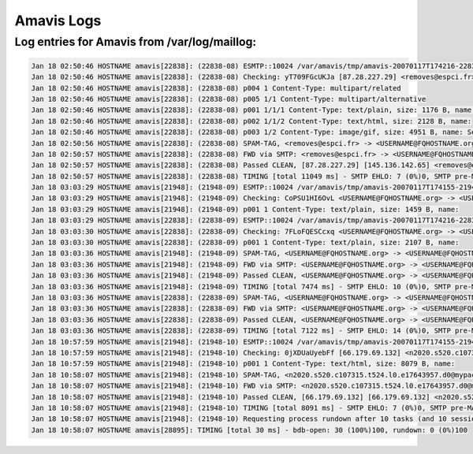 Amavis Logs
-----------

Log entries for Amavis from /var/log/maillog:
^^^^^^^^^^^^^^^^^^^^^^^^^^^^^^^^^^^^^^^^^^^^^

.. code-block:: console

  Jan 18 02:50:46 HOSTNAME amavis[22838]: (22838-08) ESMTP::10024 /var/amavis/tmp/amavis-20070117T174216-22838: <removes@espci.fr> -> <USERNAME@FQHOSTNAME.org> SIZE=11893 Received: from EMAILHOSTNAME ([127.0.0.1]) by localhost (EMAILHOSTNAME [127.0.0.1]) (amavisd-new, port 10024) with ESMTP for <USERNAME@FQHOSTNAME.org>; Thu, 18 Jan 2007 02:50:46 -0700 (MST)
  Jan 18 02:50:46 HOSTNAME amavis[22838]: (22838-08) Checking: yT709FGcUKJa [87.28.227.29] <removes@espci.fr> -> <USERNAME@FQHOSTNAME.org>
  Jan 18 02:50:46 HOSTNAME amavis[22838]: (22838-08) p004 1 Content-Type: multipart/related
  Jan 18 02:50:46 HOSTNAME amavis[22838]: (22838-08) p005 1/1 Content-Type: multipart/alternative
  Jan 18 02:50:46 HOSTNAME amavis[22838]: (22838-08) p001 1/1/1 Content-Type: text/plain, size: 1176 B, name: 
  Jan 18 02:50:46 HOSTNAME amavis[22838]: (22838-08) p002 1/1/2 Content-Type: text/html, size: 2128 B, name: 
  Jan 18 02:50:46 HOSTNAME amavis[22838]: (22838-08) p003 1/2 Content-Type: image/gif, size: 4951 B, name: Search interface.gif
  Jan 18 02:50:56 HOSTNAME amavis[22838]: (22838-08) SPAM-TAG, <removes@espci.fr> -> <USERNAME@FQHOSTNAME.org>, No, score=5.357 required=6.31 tests=[EXTRA_MPART_TYPE=0.815, HTML_IMAGE_ONLY_24=0.93, HTML_MESSAGE=0.001, INVALID_TZ_GMT=1.111, RAZOR2_CF_RANGE_51_100=0.5, RAZOR2_CF_RANGE_E8_51_100=1.5, RAZOR2_CHECK=0.5]
  Jan 18 02:50:57 HOSTNAME amavis[22838]: (22838-08) FWD via SMTP: <removes@espci.fr> -> <USERNAME@FQHOSTNAME.org>, BODY=8BITMIME 250 2.6.0 Ok, id=22838-08, from MTA([127.0.0.1]:10025): 250 2.0.0 Ok: queued as 097491CC2E
  Jan 18 02:50:57 HOSTNAME amavis[22838]: (22838-08) Passed CLEAN, [87.28.227.29] [145.136.142.65] <removes@espci.fr> -> <USERNAME@FQHOSTNAME.org>, Message-ID: <000801c73ae6$67f161b0$00000000@caritasamm>, mail_id: yT709FGcUKJa, Hits: 5.357, queued_as: 097491CC2E, 11031 ms
  Jan 18 02:50:57 HOSTNAME amavis[22838]: (22838-08) TIMING [total 11049 ms] - SMTP EHLO: 7 (0%)0, SMTP pre-MAIL: 3 (0%)0, SMTP pre-DATA-flush: 20 (0%)0, SMTP DATA: 182 (2%)2, body_digest: 4 (0%)2, gen_mail_id: 1 (0%)2, mime_decode: 77 (1%)3, get-file-type3: 111 (1%)4, decompose_part: 3 (0%)4, parts_decode: 1 (0%)4, AV-scan-1: 47 (0%)4, spam-wb-list: 6 (0%)4, SA msg read: 5 (0%)4, SA parse: 9 (0%)4, SA check: 10265 (93%)97, SA finish: 8 (0%)97, update_cache: 6 (0%)97, decide_mail_destiny: 2 (0%)97, fwd-connect: 104 (1%)98, fwd-mail-from: 3 (0%)98, fwd-rcpt-to: 19 (0%)99, fwd-data-cmd: 3 (0%)99, write-header: 2 (0%)99, fwd-data-contents: 4 (0%)99, fwd-data-end: 103 (1%)100, fwd-rundown: 6 (0%)100, prepare-dsn: 2 (0%)100, main_log_entry: 37 (0%)100, update_snmp: 3 (0%)100, unlink-3-files: 3 (0%)100, rundown: 1 (0%)100
  Jan 18 03:03:29 HOSTNAME amavis[21948]: (21948-09) ESMTP::10024 /var/amavis/tmp/amavis-20070117T174155-21948: <USERNAME@FQHOSTNAME.org> -> <USERNAME@FQHOSTNAME.org> SIZE=1819 Received: from EMAILHOSTNAME ([127.0.0.1]) by localhost (EMAILHOSTNAME [127.0.0.1]) (amavisd-new, port 10024) with ESMTP for <USERNAME@FQHOSTNAME.org>; Thu, 18 Jan 2007 03:03:29 -0700 (MST)
  Jan 18 03:03:29 HOSTNAME amavis[21948]: (21948-09) Checking: CoPSU1HI6OvL <USERNAME@FQHOSTNAME.org> -> <USERNAME@FQHOSTNAME.org>
  Jan 18 03:03:29 HOSTNAME amavis[21948]: (21948-09) p001 1 Content-Type: text/plain, size: 1459 B, name: 
  Jan 18 03:03:29 HOSTNAME amavis[22838]: (22838-09) ESMTP::10024 /var/amavis/tmp/amavis-20070117T174216-22838: <USERNAME@FQHOSTNAME.org> -> <USERNAME@FQHOSTNAME.org> SIZE=2468 Received: from EMAILHOSTNAME ([127.0.0.1]) by localhost (EMAILHOSTNAME [127.0.0.1]) (amavisd-new, port 10024) with ESMTP for <USERNAME@FQHOSTNAME.org>; Thu, 18 Jan 2007 03:03:29 -0700 (MST)
  Jan 18 03:03:30 HOSTNAME amavis[22838]: (22838-09) Checking: 7FLoFQESCcxq <USERNAME@FQHOSTNAME.org> -> <USERNAME@FQHOSTNAME.org>
  Jan 18 03:03:30 HOSTNAME amavis[22838]: (22838-09) p001 1 Content-Type: text/plain, size: 2107 B, name: 
  Jan 18 03:03:36 HOSTNAME amavis[21948]: (21948-09) SPAM-TAG, <USERNAME@FQHOSTNAME.org> -> <USERNAME@FQHOSTNAME.org>, No, score=-0.001 required=6.31 tests=[NO_RELAYS=-0.001]
  Jan 18 03:03:36 HOSTNAME amavis[21948]: (21948-09) FWD via SMTP: <USERNAME@FQHOSTNAME.org> -> <USERNAME@FQHOSTNAME.org>, BODY=8BITMIME 250 2.6.0 Ok, id=21948-09, from MTA([127.0.0.1]:10025): 250 2.0.0 Ok: queued as 6D0791CC45
  Jan 18 03:03:36 HOSTNAME amavis[21948]: (21948-09) Passed CLEAN, <USERNAME@FQHOSTNAME.org> -> <USERNAME@FQHOSTNAME.org>, Message-ID: <20070118100329.052681CC2E@FQHOSTNAME.org>, mail_id: CoPSU1HI6OvL, Hits: -0.001, queued_as: 6D0791CC45, 7438 ms
  Jan 18 03:03:36 HOSTNAME amavis[21948]: (21948-09) TIMING [total 7474 ms] - SMTP EHLO: 10 (0%)0, SMTP pre-MAIL: 2 (0%)0, SMTP pre-DATA-flush: 7 (0%)0, SMTP DATA: 126 (2%)2, body_digest: 13 (0%)2, gen_mail_id: 1 (0%)2, mime_decode: 20 (0%)2, get-file-type1: 151 (2%)4, decompose_part: 3 (0%)4, parts_decode: 0 (0%)4, AV-scan-1: 14 (0%)5, spam-wb-list: 6 (0%)5, SA msg read: 2 (0%)5, SA parse: 5 (0%)5, SA check: 6688 (89%)94, SA finish: 7 (0%)94, update_cache: 3 (0%)94, decide_mail_destiny: 2 (0%)94, fwd-connect: 216 (3%)97, fwd-mail-from: 3 (0%)97, fwd-rcpt-to: 4 (0%)97, fwd-data-cmd: 2 (0%)98, write-header: 1 (0%)98, fwd-data-contents: 5 (0%)98, fwd-data-end: 110 (1%)99, fwd-rundown: 10 (0%)99, prepare-dsn: 2 (0%)99, main_log_entry: 48 (1%)100, update_snmp: 3 (0%)100, unlink-1-files: 8 (0%)100, rundown: 1 (0%)100
  Jan 18 03:03:36 HOSTNAME amavis[22838]: (22838-09) SPAM-TAG, <USERNAME@FQHOSTNAME.org> -> <USERNAME@FQHOSTNAME.org>, No, score=-0.001 required=6.31 tests=[NO_RELAYS=-0.001]
  Jan 18 03:03:36 HOSTNAME amavis[22838]: (22838-09) FWD via SMTP: <USERNAME@FQHOSTNAME.org> -> <USERNAME@FQHOSTNAME.org>, BODY=8BITMIME 250 2.6.0 Ok, id=22838-09, from MTA([127.0.0.1]:10025): 250 2.0.0 Ok: queued as CE02C1CC48
  Jan 18 03:03:36 HOSTNAME amavis[22838]: (22838-09) Passed CLEAN, <USERNAME@FQHOSTNAME.org> -> <USERNAME@FQHOSTNAME.org>, Message-ID: <20070118100329.AE19E1CC37@FQHOSTNAME.org>, mail_id: 7FLoFQESCcxq, Hits: -0.001, queued_as: CE02C1CC48, 7112 ms
  Jan 18 03:03:36 HOSTNAME amavis[22838]: (22838-09) TIMING [total 7122 ms] - SMTP EHLO: 14 (0%)0, SMTP pre-MAIL: 9 (0%)0, SMTP pre-DATA-flush: 7 (0%)0, SMTP DATA: 98 (1%)2, body_digest: 3 (0%)2, gen_mail_id: 1 (0%)2, mime_decode: 19 (0%)2, get-file-type1: 48 (1%)3, decompose_part: 4 (0%)3, parts_decode: 0 (0%)3, AV-scan-1: 15 (0%)3, spam-wb-list: 6 (0%)3, SA msg read: 2 (0%)3, SA parse: 5 (0%)3, SA check: 6709 (94%)97, SA finish: 7 (0%)98, update_cache: 3 (0%)98, decide_mail_destiny: 2 (0%)98, fwd-connect: 19 (0%)98, fwd-mail-from: 2 (0%)98, fwd-rcpt-to: 4 (0%)98, fwd-data-cmd: 1 (0%)98, write-header: 1 (0%)98, fwd-data-contents: 2 (0%)98, fwd-data-end: 103 (1%)99, fwd-rundown: 8 (0%)100, prepare-dsn: 2 (0%)100, main_log_entry: 21 (0%)100, update_snmp: 3 (0%)100, unlink-1-files: 3 (0%)100, rundown: 1 (0%)100
  Jan 18 10:57:59 HOSTNAME amavis[21948]: (21948-10) ESMTP::10024 /var/amavis/tmp/amavis-20070117T174155-21948: <n2020.s520.c107315.t524.l0.e17643957.d0@mypacmailreply.paciolan.com> -> <USERNAME@FQHOSTNAME.org> SIZE=9308 BODY=8BITMIME ENVID=PMTA-Client_2020_Segment_520-n2020.s520.c107315.t524.l0.e17643957.d0 Received: from EMAILHOSTNAME ([127.0.0.1]) by localhost (EMAILHOSTNAME [127.0.0.1]) (amavisd-new, port 10024) with ESMTP for <USERNAME@FQHOSTNAME.org>; Thu, 18 Jan 2007 10:57:59 -0700 (MST)
  Jan 18 10:57:59 HOSTNAME amavis[21948]: (21948-10) Checking: 0jXDUaUyebFf [66.179.69.132] <n2020.s520.c107315.t524.l0.e17643957.d0@mypacmailreply.paciolan.com> -> <USERNAME@FQHOSTNAME.org>
  Jan 18 10:57:59 HOSTNAME amavis[21948]: (21948-10) p001 1 Content-Type: text/html, size: 8079 B, name: 
  Jan 18 10:58:07 HOSTNAME amavis[21948]: (21948-10) SPAM-TAG, <n2020.s520.c107315.t524.l0.e17643957.d0@mypacmailreply.paciolan.com> -> <USERNAME@FQHOSTNAME.org>, No, score=0.136 required=6.31 tests=[AWL=-0.005, BANG_GUAR=0.139, HTML_MESSAGE=0.001, MIME_HTML_ONLY=0.001]
  Jan 18 10:58:07 HOSTNAME amavis[21948]: (21948-10) FWD via SMTP: <n2020.s520.c107315.t524.l0.e17643957.d0@mypacmailreply.paciolan.com> -> <USERNAME@FQHOSTNAME.org>, BODY=8BITMIME ENVID=PMTA-Client_2020_Segment_520-n2020.s520.c107315.t524.l0.e17643957.d0 250 2.6.0 Ok, id=21948-10, from MTA([127.0.0.1]:10025): 250 2.0.0 Ok: queued as 54BE01CC2E
  Jan 18 10:58:07 HOSTNAME amavis[21948]: (21948-10) Passed CLEAN, [66.179.69.132] [66.179.69.132] <n2020.s520.c107315.t524.l0.e17643957.d0@mypacmailreply.paciolan.com> -> <USERNAME@FQHOSTNAME.org>, Message-ID: <n2020.s520.c107315.t524.l0.e17643957.d0@mypacmailreply.paciolan.com>, mail_id: 0jXDUaUyebFf, Hits: 0.136, queued_as: 54BE01CC2E, 8079 ms
  Jan 18 10:58:07 HOSTNAME amavis[21948]: (21948-10) TIMING [total 8091 ms] - SMTP EHLO: 7 (0%)0, SMTP pre-MAIL: 4 (0%)0, SMTP pre-DATA-flush: 8 (0%)0, SMTP DATA: 195 (2%)3, body_digest: 5 (0%)3, gen_mail_id: 1 (0%)3, mime_decode: 24 (0%)3, get-file-type1: 49 (1%)4, parts_decode: 1 (0%)4, AV-scan-1: 79 (1%)5, spam-wb-list: 14 (0%)5, SA msg read: 4 (0%)5, SA parse: 35 (0%)5, SA check: 7347 (91%)96, SA finish: 11 (0%)96, update_cache: 15 (0%)96, decide_mail_destiny: 2 (0%)96, fwd-connect: 95 (1%)98, fwd-mail-from: 4 (0%)98, fwd-rcpt-to: 5 (0%)98, fwd-data-cmd: 3 (0%)98, write-header: 2 (0%)98, fwd-data-contents: 4 (0%)98, fwd-data-end: 105 (1%)99, fwd-rundown: 6 (0%)99, prepare-dsn: 2 (0%)99, main_log_entry: 57 (1%)100, update_snmp: 3 (0%)100, unlink-1-files: 3 (0%)100, rundown: 1 (0%)100
  Jan 18 10:58:07 HOSTNAME amavis[21948]: (21948-10) Requesting process rundown after 10 tasks (and 10 sessions)
  Jan 18 10:58:07 HOSTNAME amavis[28895]: TIMING [total 30 ms] - bdb-open: 30 (100%)100, rundown: 0 (0%)100



